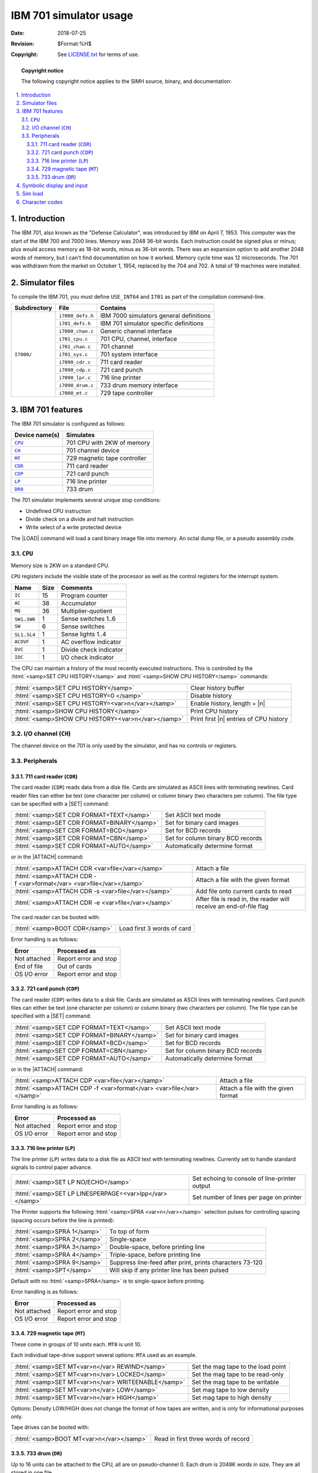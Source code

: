 .. -*- coding: utf-8; mode: rst; tab-width: 4; truncate-lines: t; indent-tabs-mode: nil; truncate-lines: t; -*- vim:set et ts=4 ft=rst nowrap:

.. role:: html(raw)
   :format: html

.. |ATTACH|   replace:: :html:`<samp>ATTACH</samp>`
.. |DEPOSIT|  replace:: :html:`<samp>DEPOSIT</samp>`
.. |EXAMINE|  replace:: :html:`<samp>EXAMINE</samp>`
.. |SET|      replace:: :html:`<samp>SET</samp>`
.. |n|        replace:: :html:`<samp><var>n</var></samp>`
.. |`|        replace:: :literal:`\``

**********************************
     IBM 701 simulator usage
**********************************
:Date: 2018-07-25
:Revision: $Format:%H$
:Copyright: See `LICENSE.txt <../LICENSE.txt>`_ for terms of use.

.. topic:: **Copyright notice**

   The following copyright notice applies to the SIMH source, binary, and documentation:

   .. include:: ../LICENSE.txt

.. sectnum:: :suffix: .
.. contents::
   :backlinks: none
   :depth: 3
   :local:

Introduction
============
The IBM 701,
also known as the "Defense Calculator",
was introduced by IBM on April 7, 1953.
This computer was the start of the IBM 700 and 7000 lines.
Memory was 2048 36-bit words.
Each instruction could be signed plus or minus;
plus would access memory as 18-bit words,
minus as 36-bit words.
There was an expansion option to add another 2048 words of memory,
but I can't find documentation on how it worked.
Memory cycle time was 12 microseconds.
The 701 was withdrawn from the market on October 1, 1954,
replaced by the 704 and 702.
A total of 19 machines were installed.

Simulator files
===============
To compile the IBM 701,
you must define ``USE_INT64`` and ``I701`` as part of the compilation command-line.

+--------------+------------------+-----------------------------------------+
| Subdirectory | File             | Contains                                |
+==============+==================+=========================================+
| ``I7000/``   | ``i7000_defs.h`` | IBM 7000 simulators general definitions |
|              +------------------+-----------------------------------------+
|              | ``i701_defs.h``  | IBM 701 simulator specific definitions  |
|              +------------------+-----------------------------------------+
|              | ``i7000_chan.c`` | Generic channel interface               |
|              +------------------+-----------------------------------------+
|              | ``i701_cpu.c``   | 701 CPU, channel, interface             |
|              +------------------+-----------------------------------------+
|              | ``i701_chan.c``  | 701 channel                             |
|              +------------------+-----------------------------------------+
|              | ``i701_sys.c``   | 701 system interface                    |
|              +------------------+-----------------------------------------+
|              | ``i7090_cdr.c``  | 711 card reader                         |
|              +------------------+-----------------------------------------+
|              | ``i7090_cdp.c``  | 721 card punch                          |
|              +------------------+-----------------------------------------+
|              | ``i7090_lpr.c``  | 716 line printer                        |
|              +------------------+-----------------------------------------+
|              | ``i7090_drum.c`` | 733 drum memory interface               |
|              +------------------+-----------------------------------------+
|              | ``i7000_mt.c``   | 729 tape controller                     |
+--------------+------------------+-----------------------------------------+

IBM 701 features
================
The IBM 701 simulator is configured as follows:

==============  ============================
Device name(s)  Simulates
==============  ============================
|CPU|_          701 CPU with 2KW of memory
|CH|_           701 channel device
|MT|_           729 magnetic tape controller
|CDR|_          711 card reader
|CDP|_          721 card punch
|LP|_           716 line printer
|DR0|_          733 drum
==============  ============================

The 701 simulator implements several unique stop conditions:

* Undefined CPU instruction
* Divide check on a divide and halt instruction
* Write select of a write protected device

.. |LOAD| replace:: :html:`<samp>LOAD</samp>`
.. _LOAD:

The |LOAD| command will load a card binary image file into memory.
An octal dump file,
or a pseudo assembly code.

.. |CPU| replace:: ``CPU``
.. _CPU:

|CPU|
-----
Memory size is 2KW on a standard CPU.

|CPU| registers include the visible state of the processor as well as the control registers for the interrupt system.

====================  ====  ======================
Name                  Size  Comments
====================  ====  ======================
``IC``                15    Program counter
``AC``                38    Accumulator
``MQ``                36    Multiplier-quotient
``SW1``\ ..\ ``SW6``  1     Sense switches 1..6
``SW``                6     Sense switches
``SL1``\ ..\ ``SL4``  1     Sense lights 1..4
``ACOVF``             1     AC overflow indicator
``DVC``               1     Divide check indicator
``IOC``               1     I/O check indicator
====================  ====  ======================

The CPU can maintain a history of the most recently executed instructions.
This is controlled by the :html:`<samp>SET CPU HISTORY</samp>` and :html:`<samp>SHOW CPU HISTORY</samp>` commands:

==================================================  ======================================
:html:`<samp>SET CPU HISTORY</samp>`                Clear history buffer
:html:`<samp>SET CPU HISTORY=0 </samp>`             Disable history
:html:`<samp>SET CPU HISTORY=<var>n</var></samp>`   Enable history, length = |n|
:html:`<samp>SHOW CPU HISTORY</samp>`               Print CPU history
:html:`<samp>SHOW CPU HISTORY=<var>n</var></samp>`  Print first |n| entries of CPU history
==================================================  ======================================

.. |CH| replace:: ``CH``
.. _I/O channel:
.. _CH:

I/O channel (|CH|)
------------------
The channel device on the 701 is only used by the simulator,
and has no controls or registers.

Peripherals
-----------

.. _711 card reader:
.. _CDR:
.. |CDR| replace:: ``CDR``

711 card reader (|CDR|)
"""""""""""""""""""""""
The card reader (|CDR|) reads data from a disk file.
Cards are simulated as ASCII lines with terminating newlines.
Card reader files can either be text (one character per column) or column binary (two characters per column).
The file type can be specified with a |SET| command:

==========================================  =================================
:html:`<samp>SET CDR FORMAT=TEXT</samp>`    Set ASCII text mode
:html:`<samp>SET CDR FORMAT=BINARY</samp>`  Set for binary card images
:html:`<samp>SET CDR FORMAT=BCD</samp>`     Set for BCD records
:html:`<samp>SET CDR FORMAT=CBN</samp>`     Set for column binary BCD records
:html:`<samp>SET CDR FORMAT=AUTO</samp>`    Automatically determine format
==========================================  =================================

or in the |ATTACH| command:

====================================================================  ==================================================================
:html:`<samp>ATTACH CDR <var>file</var></samp>`                       Attach a file
:html:`<samp>ATTACH CDR -f <var>format</var> <var>file</var></samp>`  Attach a file with the given format
:html:`<samp>ATTACH CDR -s <var>file</var></samp>`                    Add file onto current cards to read
:html:`<samp>ATTACH CDR -e <var>file</var></samp>`                    After file is read in, the reader will receive an end-of-file flag
====================================================================  ==================================================================

The card reader can be booted with:

=============================  ==========================
:html:`<samp>BOOT CDR</samp>`  Load first 3 words of card
=============================  ==========================

Error handling is as follows:

============  =====================
Error         Processed as
============  =====================
Not attached  Report error and stop
End of file   Out of cards
OS I/O error  Report error and stop
============  =====================

.. _721 card punch:
.. _CDP:
.. |CDP| replace:: ``CDP``

721 card punch (|CDP|)
""""""""""""""""""""""
The card reader (|CDP|) writes data to a disk file.
Cards are simulated as ASCII lines with terminating newlines.
Card punch files can either be text (one character per column) or column binary (two characters per column).
The file type can be specified with a |SET| command:

==========================================  =================================
:html:`<samp>SET CDP FORMAT=TEXT</samp>`    Set ASCII text mode
:html:`<samp>SET CDP FORMAT=BINARY</samp>`  Set for binary card images
:html:`<samp>SET CDP FORMAT=BCD</samp>`     Set for BCD records
:html:`<samp>SET CDP FORMAT=CBN</samp>`     Set for column binary BCD records
:html:`<samp>SET CDP FORMAT=AUTO</samp>`    Automatically determine format
==========================================  =================================

or in the |ATTACH| command:

====================================================================  ===================================
:html:`<samp>ATTACH CDP <var>file</var></samp>`                       Attach a file
:html:`<samp>ATTACH CDP -f <var>format</var> <var>file</var></samp>`  Attach a file with the given format
====================================================================  ===================================

Error handling is as follows:

============  =====================
Error         Processed as
============  =====================
Not attached  Report error and stop
OS I/O error  Report error and stop
============  =====================

.. _716 line printer:
.. _LP:
.. |LP| replace:: ``LP``

716 line printer (|LP|)
"""""""""""""""""""""""
The line printer (|LP|) writes data to a disk file as ASCII text with terminating newlines.
Currently set to handle standard signals to control paper advance.

=======================================================  =============================================
:html:`<samp>SET LP NO/ECHO</samp>`                      Set echoing to console of line-printer output
:html:`<samp>SET LP LINESPERPAGE=<var>lpp</var></samp>`  Set number of lines per page on printer
=======================================================  =============================================

The Printer supports the following :html:`<samp>SPRA <var>n</var></samp>` selection pulses for controlling spacing
(spacing occurs before the line is printed):

===========================  ========================================================
:html:`<samp>SPRA 1</samp>`  To top of form
:html:`<samp>SPRA 2</samp>`  Single-space
:html:`<samp>SPRA 3</samp>`  Double-space, before printing line
:html:`<samp>SPRA 4</samp>`  Triple-space, before printing line
:html:`<samp>SPRA 9</samp>`  Suppress line-feed after print, prints characters 73-120
:html:`<samp>SPT</samp>`     Will skip if any printer line has been pulsed
===========================  ========================================================

Default with no :html:`<samp>SPRA</samp>` is to single-space before printing.

Error handling is as follows:

============  =====================
Error         Processed as
============  =====================
Not attached  Report error and stop
OS I/O error  Report error and stop
============  =====================

.. _729 magnetic tape:
.. _MT:
.. |MT| replace:: ``MT``

729 magnetic tape (|MT|)
""""""""""""""""""""""""
These come in groups of 10 units each.
``MT0`` is unit 10.

Each individual tape-drive support several options:
``MTA`` used as an example.

===================================================  ==================================
:html:`<samp>SET MT<var>n</var> REWIND</samp>`       Set the mag tape to the load point
:html:`<samp>SET MT<var>n</var> LOCKED</samp>`       Set the mag tape to be read-only
:html:`<samp>SET MT<var>n</var> WRITEENABLE</samp>`  Set the mag tape to be writable
:html:`<samp>SET MT<var>n</var> LOW</samp>`          Set mag tape to low density
:html:`<samp>SET MT<var>n</var> HIGH</samp>`         Set mag tape to high density
===================================================  ==================================

Options: Density LOW/HIGH does not change the format of how tapes are written,
and is only for informational purposes only.

Tape drives can be booted with:

========================================  ===================================
:html:`<samp>BOOT MT<var>n</var></samp>`  Read in first three words of record
========================================  ===================================

.. _733 drum:
.. _DR:
.. _DR0:
.. |DR|  replace:: ``DR``
.. |DR0| replace:: ``DR0``

733 drum (|DR|)
"""""""""""""""
Up to 16 units can be attached to the CPU,
all are on pseudo-channel 0.
Each drum is 2048K words in size.
They are all stored in one file.

===============================================  ===========================================
:html:`<samp>SET DR0 UNITS=<var>n</var></samp>`  Set number of units to of storage to attach
===============================================  ===========================================

Drum unit 0 can be booted with:

=========================================  ===================================
:html:`<samp>BOOT DR0<var>n</var></samp>`  Read in first three words of record
=========================================  ===================================

Symbolic display and input
==========================
The IBM 701 simulator implements symbolic display and input.
These are controlled by the following switches to the |EXAMINE| and |DEPOSIT| commands:

======  ===================================
``-m``  Display/enter symbolic machine code
``-c``  Display/enter BCD characters
\       Display/enter octal data
======  ===================================

The symbolic input/display supports one format for instruction display::

    <opcode>,<sign><octal address>,<opcode>,<sign><octal address>

A negative address specifies the lower 18 bits of the given memory location.

Sim load
========
The load command looks at the extension of the file to determine how to load the file.

========  ========================================
``.crd``  | Load a card image file into memory.
          | standard 709 format + 1 card loader.
``.oct``  | Load an octal deck:
          | address <blank> octal <blank> octal...
``.sym``  | Load a 709 symbolic deck.
          | address instruction..
          | address BCD string
          | address OCT octal
          | octal
========  ========================================

Character codes
===============

==========  ==========  ===============  ===  ========  ============
Commercial  Scientific  ASCII            BCD  Card      Remark
==========  ==========  ===============  ===  ========  ============
\           \           \                00   \         Blank
``1``       \           0                01   1
``2``       \           0                02   2
``3``       \           0                03   3
``4``       \           0                04   4
``5``       \           0                05   5
``6``       \           0                06   6
``7``       \           0                07   7
``8``       \           0                10   8
``9``       \           0                11   9
``0``       \           0                12   10
``#``       ``=``       ``=``            13   3-8
``@``       ``'``       ``'``\ /\ ``@``  14   4-8
``:``       \           ``:``            15   5-8
``>``       \           ``>``            16   6-8
``√``       \           ``"``            17   7-8       Tape mark
``ƀ``       \           ``_``            20   2-8
``/``       \           ``/``            21   10-1
``S``       \           ``S``            22   10-1
``T``       \           ``T``            23   10-2
``U``       \           ``U``            24   10-3
``V``       \           ``V``            25   10-4
``W``       \           ``W``            26   10-5
``X``       \           ``X``            27   10-6
``Y``       \           ``Y``            30   10-7
``Z``       \           ``Z``            31   10-8
``#``       \           ``#``            32   10-2-8    Word mark
``,``       \           ``,``            33   10-3-8
``%``       ``(``       ``%``\ /\ ``(``  34   10-4-8
|`|         \           |`|              35   10-5-8
``\``       \           ``\``            36   10-6-8
``⧻``       \           ``{``            37   10-7-8    Segment mark
``-``       \           ``-``            40   11        Also ``-0``
``J``       \           ``J``            41   11-1
``K``       \           ``K``            42   11-2
``L``       \           ``L``            43   11-3
``M``       \           ``M``            44   11-4
``N``       \           ``N``            45   11-5
``O``       \           ``O``            46   11-6
``P``       \           ``P``            47   11-7
``Q``       \           ``Q``            50   11-8
``R``       \           ``R``            51   11-9
``!``       \           ``!``            52   11-2-8
``$``       \           ``$``            53   11-3-8
``*``       \           ``*``            54   11-4-8
``]``       \           ``]``            55   11-5-8
``;``       \           ``;``            56   11-6-8
``△``       \           ``^``            57   11-7-8
``&``       ``+``       ``&``\ /\ ``+``  60   12        Also ``+0``
``A``       \           ``A``            61   12-1
``B``       \           ``B``            62   12-2
``C``       \           ``C``            63   12-3
``D``       \           ``D``            64   12-4
``E``       \           ``E``            65   12-5
``F``       \           ``F``            66   12-6
``G``       \           ``G``            67   12-7
``H``       \           ``H``            70   12-8
``I``       \           ``I``            71   12-9
``?``       \           ``?``            72   12-2-8
``.``       \           ``.``            73   12-3-8
``⌑``       ``)``       ``)``            74   12-4-8    Lozenge
``[``       \           ``[``            75   12-5-8
``<``       \           ``<``            76   12-3-8
``⧻*``      \           ``|``            77   12-7-8    Group mark
==========  ==========  ===============  ===  ========  ============
